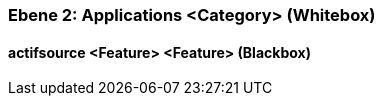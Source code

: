 // Begin Protected Region [[meta-data]]

// End Protected Region   [[meta-data]]
[#4843dca2-d579-11ee-903e-9f564e4de07e]
=== Ebene 2: Applications <Category> (Whitebox)
// Begin Protected Region [[4843dca2-d579-11ee-903e-9f564e4de07e,customText]]

// End Protected Region   [[4843dca2-d579-11ee-903e-9f564e4de07e,customText]]

[#485bd1d9-d579-11ee-903e-9f564e4de07e]
==== actifsource <Feature> <Feature> (Blackbox)
// Begin Protected Region [[485bd1d9-d579-11ee-903e-9f564e4de07e,customText]]

// End Protected Region   [[485bd1d9-d579-11ee-903e-9f564e4de07e,customText]]

// Actifsource ID=[803ac313-d64b-11ee-8014-c150876d6b6e,4843dca2-d579-11ee-903e-9f564e4de07e,tiPoPtC4ceDopPd00x+rVGUBlhc=]
